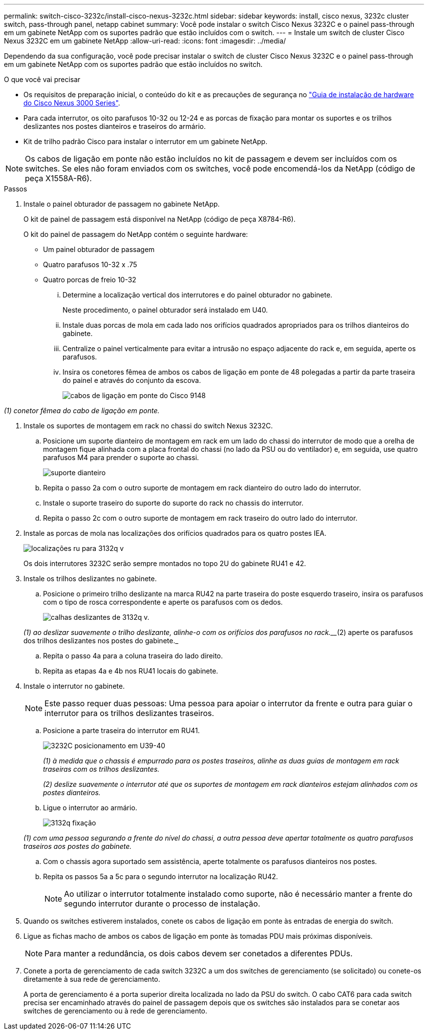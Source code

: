 ---
permalink: switch-cisco-3232c/install-cisco-nexus-3232c.html 
sidebar: sidebar 
keywords: install, cisco nexus, 3232c cluster switch, pass-through panel, netapp cabinet 
summary: Você pode instalar o switch Cisco Nexus 3232C e o painel pass-through em um gabinete NetApp com os suportes padrão que estão incluídos com o switch. 
---
= Instale um switch de cluster Cisco Nexus 3232C em um gabinete NetApp
:allow-uri-read: 
:icons: font
:imagesdir: ../media/


[role="lead"]
Dependendo da sua configuração, você pode precisar instalar o switch de cluster Cisco Nexus 3232C e o painel pass-through em um gabinete NetApp com os suportes padrão que estão incluídos no switch.

.O que você vai precisar
* Os requisitos de preparação inicial, o conteúdo do kit e as precauções de segurança no link:http://www.cisco.com/c/en/us/td/docs/switches/datacenter/nexus3000/hw/installation/guide/b_n3000_hardware_install_guide.html["Guia de instalação de hardware do Cisco Nexus 3000 Series"^].
* Para cada interrutor, os oito parafusos 10-32 ou 12-24 e as porcas de fixação para montar os suportes e os trilhos deslizantes nos postes dianteiros e traseiros do armário.
* Kit de trilho padrão Cisco para instalar o interrutor em um gabinete NetApp.


[NOTE]
====
Os cabos de ligação em ponte não estão incluídos no kit de passagem e devem ser incluídos com os switches. Se eles não foram enviados com os switches, você pode encomendá-los da NetApp (código de peça X1558A-R6).

====
.Passos
. Instale o painel obturador de passagem no gabinete NetApp.
+
O kit de painel de passagem está disponível na NetApp (código de peça X8784-R6).

+
O kit do painel de passagem do NetApp contém o seguinte hardware:

+
** Um painel obturador de passagem
** Quatro parafusos 10-32 x .75
** Quatro porcas de freio 10-32
+
... Determine a localização vertical dos interrutores e do painel obturador no gabinete.
+
Neste procedimento, o painel obturador será instalado em U40.

... Instale duas porcas de mola em cada lado nos orifícios quadrados apropriados para os trilhos dianteiros do gabinete.
... Centralize o painel verticalmente para evitar a intrusão no espaço adjacente do rack e, em seguida, aperte os parafusos.
... Insira os conetores fêmea de ambos os cabos de ligação em ponte de 48 polegadas a partir da parte traseira do painel e através do conjunto da escova.
+
image::../media/cisco_9148_jumper_cords.gif[cabos de ligação em ponte do Cisco 9148]







_(1) conetor fêmea do cabo de ligação em ponte._

. Instale os suportes de montagem em rack no chassi do switch Nexus 3232C.
+
.. Posicione um suporte dianteiro de montagem em rack em um lado do chassi do interrutor de modo que a orelha de montagem fique alinhada com a placa frontal do chassi (no lado da PSU ou do ventilador) e, em seguida, use quatro parafusos M4 para prender o suporte ao chassi.
+
image::../media/3132q_front_bracket.gif[suporte dianteiro]

.. Repita o passo 2a com o outro suporte de montagem em rack dianteiro do outro lado do interrutor.
.. Instale o suporte traseiro do suporte do suporte do rack no chassis do interrutor.
.. Repita o passo 2c com o outro suporte de montagem em rack traseiro do outro lado do interrutor.


. Instale as porcas de mola nas localizações dos orifícios quadrados para os quatro postes IEA.
+
image::../media/ru_locations_for_3132q_v.gif[localizações ru para 3132q v]

+
Os dois interrutores 3232C serão sempre montados no topo 2U do gabinete RU41 e 42.

. Instale os trilhos deslizantes no gabinete.
+
.. Posicione o primeiro trilho deslizante na marca RU42 na parte traseira do poste esquerdo traseiro, insira os parafusos com o tipo de rosca correspondente e aperte os parafusos com os dedos.
+
image::../media/3132q_v_slider_rails.gif[calhas deslizantes de 3132q v.]

+
_(1) ao deslizar suavemente o trilho deslizante, alinhe-o com os orifícios dos parafusos no rack.___(2) aperte os parafusos dos trilhos deslizantes nos postes do gabinete._

.. Repita o passo 4a para a coluna traseira do lado direito.
.. Repita as etapas 4a e 4b nos RU41 locais do gabinete.


. Instale o interrutor no gabinete.
+
[NOTE]
====
Este passo requer duas pessoas: Uma pessoa para apoiar o interrutor da frente e outra para guiar o interrutor para os trilhos deslizantes traseiros.

====
+
.. Posicione a parte traseira do interrutor em RU41.
+
image::../media/3132q_v_positioning.gif[3232C posicionamento em U39-40]

+
_(1) à medida que o chassis é empurrado para os postes traseiros, alinhe as duas guias de montagem em rack traseiras com os trilhos deslizantes._

+
_(2) deslize suavemente o interrutor até que os suportes de montagem em rack dianteiros estejam alinhados com os postes dianteiros._

.. Ligue o interrutor ao armário.
+
image::../media/3132q_attaching.gif[3132q fixação]

+
_(1) com uma pessoa segurando a frente do nível do chassi, a outra pessoa deve apertar totalmente os quatro parafusos traseiros aos postes do gabinete._

.. Com o chassis agora suportado sem assistência, aperte totalmente os parafusos dianteiros nos postes.
.. Repita os passos 5a a 5c para o segundo interrutor na localização RU42.
+
[NOTE]
====
Ao utilizar o interrutor totalmente instalado como suporte, não é necessário manter a frente do segundo interrutor durante o processo de instalação.

====


. Quando os switches estiverem instalados, conete os cabos de ligação em ponte às entradas de energia do switch.
. Ligue as fichas macho de ambos os cabos de ligação em ponte às tomadas PDU mais próximas disponíveis.
+
[NOTE]
====
Para manter a redundância, os dois cabos devem ser conetados a diferentes PDUs.

====
. Conete a porta de gerenciamento de cada switch 3232C a um dos switches de gerenciamento (se solicitado) ou conete-os diretamente à sua rede de gerenciamento.
+
A porta de gerenciamento é a porta superior direita localizada no lado da PSU do switch. O cabo CAT6 para cada switch precisa ser encaminhado através do painel de passagem depois que os switches são instalados para se conetar aos switches de gerenciamento ou à rede de gerenciamento.


